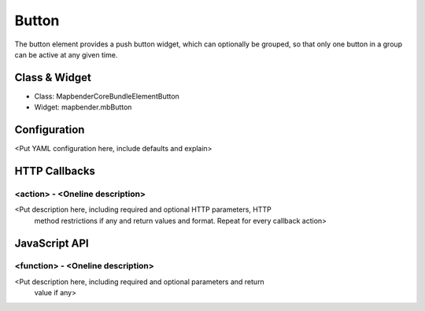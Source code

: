 Button
******
The button element provides a push button widget, which can optionally be
grouped, so that only one button in a group can be active at any given time.

Class & Widget
==============
* Class: Mapbender\CoreBundle\Element\Button
* Widget: mapbender.mbButton

Configuration
=============
<Put YAML configuration here, include defaults and explain>

HTTP Callbacks
==============

<action> - <Oneline description>
--------------------------------
<Put description here, including required and optional HTTP parameters, HTTP
 method restrictions if any and return values and format. Repeat for every
 callback action>

JavaScript API
==============

<function> - <Oneline description>
----------------------------------
<Put description here, including required and optional parameters and return
 value if any>
